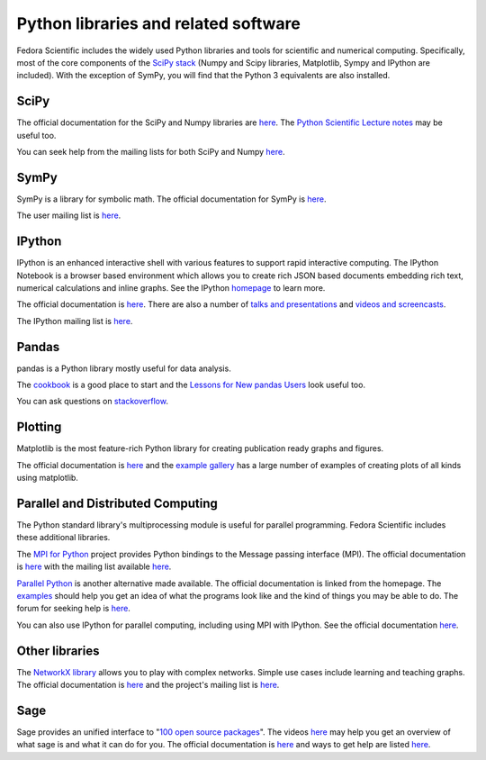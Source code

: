Python libraries and related software
-------------------------------------

Fedora Scientific includes the widely used Python libraries and
tools for scientific and numerical computing. Specifically, most of
the core components of the `SciPy stack
<http://www.scipy.org/about.html>`__  (Numpy and Scipy libraries,
Matplotlib, Sympy and IPython are included). With the exception of
SymPy, you will find that the Python 3 equivalents are also installed.

SciPy
=====

The official documentation for the SciPy and Numpy libraries are `here
<http://docs.scipy.org/doc/>`__. The `Python Scientific Lecture notes
<http://scipy-lectures.github.io/>`__ may be useful too. 

You can seek help from the mailing lists for both SciPy and Numpy
`here <http://www.scipy.org/scipylib/mailing-lists.html>`__. 

SymPy
=====

SymPy is a library for symbolic math. The official documentation for
SymPy is `here <http://docs.sympy.org>`__. 

The user mailing list is `here
<https://groups.google.com/forum/#!forum/sympy>`__. 

IPython
=======

IPython is an enhanced interactive shell with various features to
support rapid interactive computing. The IPython Notebook is a browser
based environment which allows you to create rich JSON based documents
embedding rich text, numerical calculations and inline graphs. See the
IPython `homepage <http://ipython.org/>`__ to learn more. 

The official documentation is `here
<http://ipython.org/documentation.html>`__. There are also a number of
`talks and presentations <http://ipython.org/presentation.html>`__ and
`videos and screencasts <http://ipython.org/videos.html#videos>`__. 

The IPython mailing list is `here
<http://mail.scipy.org/pipermail/ipython-dev/>`__.

Pandas
======

pandas is a Python library mostly useful for data analysis.

The `cookbook
<http://pandas.pydata.org/pandas-docs/stable/tutorials.html#pandas-cookbook>`__
is a good place to start and the `Lessons for New pandas Users
<http://pandas.pydata.org/pandas-docs/stable/tutorials.html#lessons-for-new-pandas-users>`__
look useful too.

You can ask questions on `stackoverflow
<http://stackoverflow.com/questions/tagged/pandas>`__.

Plotting
========

Matplotlib is the most feature-rich Python library for creating
publication ready graphs and figures.

The official documentation is `here
<http://matplotlib.org/contents.html>`__ and the `example gallery
<http://matplotlib.org/examples/index.html>`__ has a large number of
examples of creating plots of all kinds using matplotlib.

Parallel and Distributed Computing
==================================

The Python standard library's multiprocessing module is useful for
parallel programming. Fedora Scientific includes these additional
libraries.

The `MPI for Python <http://mpi4py.scipy.org/>`__ project provides
Python bindings to the Message passing interface (MPI). The official
documentation is `here
<http://mpi4py.scipy.org/docs/usrman/index.html>`__ with the mailing
list available `here <http://groups.google.com/group/mpi4py>`__. 

`Parallel Python <http://www.parallelpython.com/>`__ is another
alternative made available. The official documentation is linked from
the homepage. The `examples
<http://www.parallelpython.com/content/view/17/31/>`__ should help you
get an idea of what the programs look like and the kind of things you
may be able to do. The forum for seeking help is `here
<http://www.parallelpython.com/component/option,com_smf/Itemid,29/>`__. 

You can also use IPython for parallel computing, including using MPI with
IPython. See the official documentation `here
<http://ipython.org/ipython-doc/rel-1.1.0/parallel/index.html>`__.


Other libraries
===============

The `NetworkX library <http://networkx.github.io/>`__ allows you to play
with complex networks. Simple use cases include learning and teaching graphs.
The official documentation is `here <http://networkx.github.io/documentation.html>`__
and the project's mailing list is `here <http://groups.google.com/group/networkx-discuss/>`__.

Sage
====

Sage provides an unified interface to "`100 open source packages <http://www.sagemath.org/tour.html>`__".
The videos `here <http://www.sagemath.org/help-video.html>`__ may help you get an overview of what
sage is and what it can do for you. The official documentation is `here <http://www.sagemath.org/help.html>`__
and ways to get help are listed `here <http://www.sagemath.org/development.html#mailingList>`__. 
